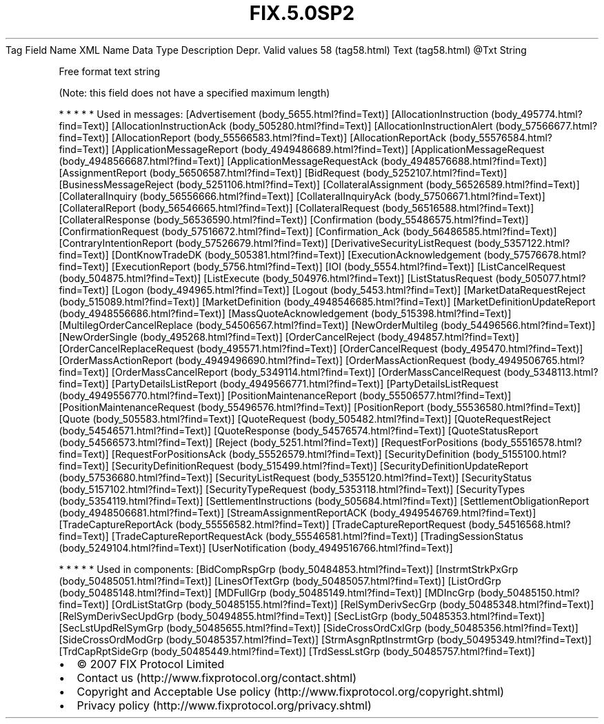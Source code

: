 .TH FIX.5.0SP2 "" "" "Tag #58"
Tag
Field Name
XML Name
Data Type
Description
Depr.
Valid values
58 (tag58.html)
Text (tag58.html)
\@Txt
String
.PP
Free format text string
.PP
(Note: this field does not have a specified maximum length)
.PP
   *   *   *   *   *
Used in messages:
[Advertisement (body_5655.html?find=Text)]
[AllocationInstruction (body_495774.html?find=Text)]
[AllocationInstructionAck (body_505280.html?find=Text)]
[AllocationInstructionAlert (body_57566677.html?find=Text)]
[AllocationReport (body_55566583.html?find=Text)]
[AllocationReportAck (body_55576584.html?find=Text)]
[ApplicationMessageReport (body_4949486689.html?find=Text)]
[ApplicationMessageRequest (body_4948566687.html?find=Text)]
[ApplicationMessageRequestAck (body_4948576688.html?find=Text)]
[AssignmentReport (body_56506587.html?find=Text)]
[BidRequest (body_5252107.html?find=Text)]
[BusinessMessageReject (body_5251106.html?find=Text)]
[CollateralAssignment (body_56526589.html?find=Text)]
[CollateralInquiry (body_56556666.html?find=Text)]
[CollateralInquiryAck (body_57506671.html?find=Text)]
[CollateralReport (body_56546665.html?find=Text)]
[CollateralRequest (body_56516588.html?find=Text)]
[CollateralResponse (body_56536590.html?find=Text)]
[Confirmation (body_55486575.html?find=Text)]
[ConfirmationRequest (body_57516672.html?find=Text)]
[Confirmation_Ack (body_56486585.html?find=Text)]
[ContraryIntentionReport (body_57526679.html?find=Text)]
[DerivativeSecurityListRequest (body_5357122.html?find=Text)]
[DontKnowTradeDK (body_505381.html?find=Text)]
[ExecutionAcknowledgement (body_57576678.html?find=Text)]
[ExecutionReport (body_5756.html?find=Text)]
[IOI (body_5554.html?find=Text)]
[ListCancelRequest (body_504875.html?find=Text)]
[ListExecute (body_504976.html?find=Text)]
[ListStatusRequest (body_505077.html?find=Text)]
[Logon (body_494965.html?find=Text)]
[Logout (body_5453.html?find=Text)]
[MarketDataRequestReject (body_515089.html?find=Text)]
[MarketDefinition (body_4948546685.html?find=Text)]
[MarketDefinitionUpdateReport (body_4948556686.html?find=Text)]
[MassQuoteAcknowledgement (body_515398.html?find=Text)]
[MultilegOrderCancelReplace (body_54506567.html?find=Text)]
[NewOrderMultileg (body_54496566.html?find=Text)]
[NewOrderSingle (body_495268.html?find=Text)]
[OrderCancelReject (body_494857.html?find=Text)]
[OrderCancelReplaceRequest (body_495571.html?find=Text)]
[OrderCancelRequest (body_495470.html?find=Text)]
[OrderMassActionReport (body_4949496690.html?find=Text)]
[OrderMassActionRequest (body_4949506765.html?find=Text)]
[OrderMassCancelReport (body_5349114.html?find=Text)]
[OrderMassCancelRequest (body_5348113.html?find=Text)]
[PartyDetailsListReport (body_4949566771.html?find=Text)]
[PartyDetailsListRequest (body_4949556770.html?find=Text)]
[PositionMaintenanceReport (body_55506577.html?find=Text)]
[PositionMaintenanceRequest (body_55496576.html?find=Text)]
[PositionReport (body_55536580.html?find=Text)]
[Quote (body_505583.html?find=Text)]
[QuoteRequest (body_505482.html?find=Text)]
[QuoteRequestReject (body_54546571.html?find=Text)]
[QuoteResponse (body_54576574.html?find=Text)]
[QuoteStatusReport (body_54566573.html?find=Text)]
[Reject (body_5251.html?find=Text)]
[RequestForPositions (body_55516578.html?find=Text)]
[RequestForPositionsAck (body_55526579.html?find=Text)]
[SecurityDefinition (body_5155100.html?find=Text)]
[SecurityDefinitionRequest (body_515499.html?find=Text)]
[SecurityDefinitionUpdateReport (body_57536680.html?find=Text)]
[SecurityListRequest (body_5355120.html?find=Text)]
[SecurityStatus (body_5157102.html?find=Text)]
[SecurityTypeRequest (body_5353118.html?find=Text)]
[SecurityTypes (body_5354119.html?find=Text)]
[SettlementInstructions (body_505684.html?find=Text)]
[SettlementObligationReport (body_4948506681.html?find=Text)]
[StreamAssignmentReportACK (body_4949546769.html?find=Text)]
[TradeCaptureReportAck (body_55556582.html?find=Text)]
[TradeCaptureReportRequest (body_54516568.html?find=Text)]
[TradeCaptureReportRequestAck (body_55546581.html?find=Text)]
[TradingSessionStatus (body_5249104.html?find=Text)]
[UserNotification (body_4949516766.html?find=Text)]
.PP
   *   *   *   *   *
Used in components:
[BidCompRspGrp (body_50484853.html?find=Text)]
[InstrmtStrkPxGrp (body_50485051.html?find=Text)]
[LinesOfTextGrp (body_50485057.html?find=Text)]
[ListOrdGrp (body_50485148.html?find=Text)]
[MDFullGrp (body_50485149.html?find=Text)]
[MDIncGrp (body_50485150.html?find=Text)]
[OrdListStatGrp (body_50485155.html?find=Text)]
[RelSymDerivSecGrp (body_50485348.html?find=Text)]
[RelSymDerivSecUpdGrp (body_50494855.html?find=Text)]
[SecListGrp (body_50485353.html?find=Text)]
[SecLstUpdRelSymGrp (body_50485655.html?find=Text)]
[SideCrossOrdCxlGrp (body_50485356.html?find=Text)]
[SideCrossOrdModGrp (body_50485357.html?find=Text)]
[StrmAsgnRptInstrmtGrp (body_50495349.html?find=Text)]
[TrdCapRptSideGrp (body_50485449.html?find=Text)]
[TrdSessLstGrp (body_50485757.html?find=Text)]

.PD 0
.P
.PD

.PP
.PP
.IP \[bu] 2
© 2007 FIX Protocol Limited
.IP \[bu] 2
Contact us (http://www.fixprotocol.org/contact.shtml)
.IP \[bu] 2
Copyright and Acceptable Use policy (http://www.fixprotocol.org/copyright.shtml)
.IP \[bu] 2
Privacy policy (http://www.fixprotocol.org/privacy.shtml)
